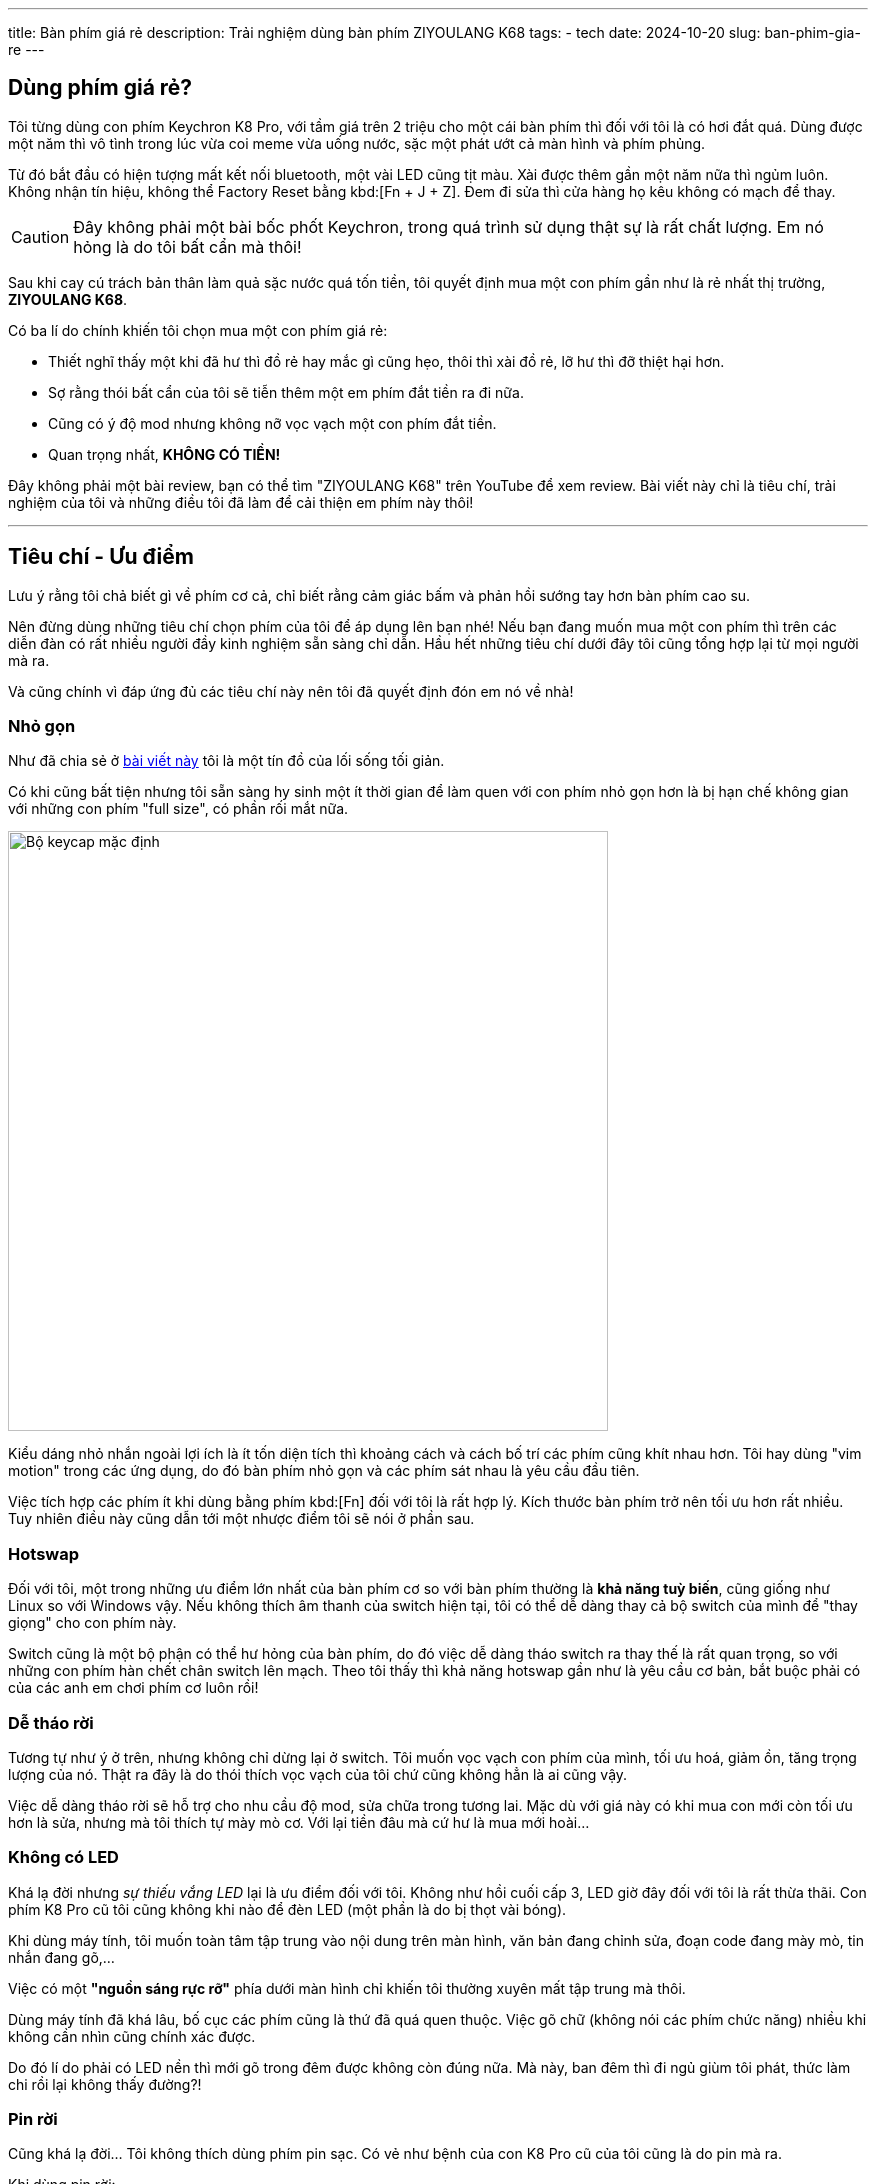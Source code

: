 ---
title: Bàn phím giá rẻ
description: Trải nghiệm dùng bàn phím ZIYOULANG K68
tags:
    - tech
date: 2024-10-20
slug: ban-phim-gia-re
---

== Dùng phím giá rẻ?

Tôi từng dùng con phím Keychron K8 Pro, với tầm giá trên 2 triệu cho một cái bàn phím thì đối với tôi là có hơi đắt quá.
Dùng được một năm thì vô tình trong lúc vừa coi meme vừa uống nước, sặc một phát ướt cả màn hình và phím phủng.

Từ đó bắt đầu có hiện tượng mất kết nối bluetooth, một vài LED cũng tịt màu.
Xài được thêm gần một năm nữa thì ngủm luôn.
Không nhận tín hiệu, không thể Factory Reset bằng kbd:[Fn + J + Z].
Đem đi sửa thì cửa hàng họ kêu không có mạch để thay.

[CAUTION]
Đây không phải một bài bốc phốt Keychron, trong quá trình sử dụng thật sự là rất chất lượng.
Em nó hỏng là do tôi bất cẩn mà thôi!

Sau khi cay cú trách bản thân làm quả sặc nước quá tốn tiền, tôi quyết định mua một con phím gần như là rẻ nhất thị trường, **ZIYOULANG K68**.

Có ba lí do chính khiến tôi chọn mua một con phím giá rẻ:

- Thiết nghĩ thấy một khi đã hư thì đồ rẻ hay mắc gì cũng hẹo, thôi thì xài đồ rẻ, lỡ hư thì đỡ thiệt hại hơn.
- Sợ rằng thói bất cẩn của tôi sẽ tiễn thêm một em phím đắt tiền ra đi nữa.
- Cũng có ý độ mod nhưng không nỡ vọc vạch một con phím đắt tiền.
- Quan trọng nhất, **KHÔNG CÓ TIỀN!**

Đây không phải một bài review, bạn có thể tìm "ZIYOULANG K68" trên YouTube để xem review.
Bài viết này chỉ là tiêu chí, trải nghiệm của tôi và những điều tôi đã làm để cải thiện em phím này thôi!

---

== Tiêu chí - Ưu điểm

Lưu ý rằng tôi chả biết gì về phím cơ cả, chỉ biết rằng cảm giác bấm và phản hồi sướng tay hơn bàn phím cao su.

Nên đừng dùng những tiêu chí chọn phím của tôi để áp dụng lên bạn nhé!
Nếu bạn đang muốn mua một con phím thì trên các diễn đàn có rất nhiều người đầy kinh nghiệm sẵn sàng chỉ dẫn.
Hầu hết những tiêu chí dưới đây tôi cũng tổng hợp lại từ mọi người mà ra.

Và cũng chính vì đáp ứng đủ các tiêu chí này nên tôi đã quyết định đón em nó về nhà!

=== Nhỏ gọn

Như đã chia sẻ ở link:/tap-yeu-nhung-dieu-binh-di[bài viết này] tôi là một tín đồ của lối sống tối giản.

Có khi cũng bất tiện nhưng tôi sẵn sàng hy sinh một ít thời gian để làm quen với con phím nhỏ gọn hơn là bị hạn chế không gian với những con phím "full size", có phần rối mắt nữa.

image::default-keycap.jpg[Bộ keycap mặc định,width=600,align=center]

Kiểu dáng nhỏ nhắn ngoài lợi ích là ít tốn diện tích thì khoảng cách và cách bố trí các phím cũng khít nhau hơn.
Tôi hay dùng "vim motion" trong các ứng dụng, do đó bàn phím nhỏ gọn và các phím sát nhau là yêu cầu đầu tiên.

Việc tích hợp các phím ít khi dùng bằng phím kbd:[Fn] đối với tôi là rất hợp lý.
Kích thước bàn phím trở nên tối ưu hơn rất nhiều.
Tuy nhiên điều này cũng dẫn tới một nhược điểm tôi sẽ nói ở phần sau.

=== Hotswap

Đối với tôi, một trong những ưu điểm lớn nhất của bàn phím cơ so với bàn phím thường là **khả năng tuỳ biến**, cũng giống như Linux so với Windows vậy.
Nếu không thích âm thanh của switch hiện tại, tôi có thể dễ dàng thay cả bộ switch của mình để "thay giọng" cho con phím này.

Switch cũng là một bộ phận có thể hư hỏng của bàn phím, do đó việc dễ dàng tháo switch ra thay thế là rất quan trọng, so với những con phím hàn chết chân switch lên mạch.
Theo tôi thấy thì khả năng hotswap gần như là yêu cầu cơ bản, bắt buộc phải có của các anh em chơi phím cơ luôn rồi!

=== Dễ tháo rời

Tương tự như ý ở trên, nhưng không chỉ dừng lại ở switch.
Tôi muốn vọc vạch con phím của mình, tối ưu hoá, giảm ồn, tăng trọng lượng của nó.
Thật ra đây là do thói thích vọc vạch của tôi chứ cũng không hẳn là ai cũng vậy.

Việc dễ dàng tháo rời sẽ hỗ trợ cho nhu cầu độ mod, sửa chữa trong tương lai.
Mặc dù với giá này có khi mua con mới còn tối ưu hơn là sửa, nhưng mà tôi thích tự mày mò cơ. Với lại tiền đâu mà cứ hư là mua mới hoài...

=== Không có LED

Khá lạ đời nhưng _sự thiếu vắng LED_ lại là ưu điểm đối với tôi.
Không như hồi cuối cấp 3, LED giờ đây đối với tôi là rất thừa thãi.
Con phím K8 Pro cũ tôi cũng không khi nào để đèn LED (một phần là do bị thọt vài bóng).

Khi dùng máy tính, tôi muốn toàn tâm tập trung vào nội dung trên màn hình, văn bản đang chỉnh sửa, đoạn code đang mày mò, tin nhắn đang gõ,...

Việc có một *"nguồn sáng rực rỡ"* phía dưới màn hình chỉ khiến tôi thường xuyên mất tập trung mà thôi.

Dùng máy tính đã khá lâu, bố cục các phím cũng là thứ đã quá quen thuộc.
Việc gõ chữ (không nói các phím chức năng) nhiều khi không cần nhìn cũng chính xác được.

Do đó lí do phải có LED nền thì mới gõ trong đêm được không còn đúng nữa.
Mà này, ban đêm thì đi ngủ giùm tôi phát, thức làm chi rồi lại không thấy đường?!

=== Pin rời

Cũng khá lạ đời... Tôi không thích dùng phím pin sạc.
Có vẻ như bệnh của con K8 Pro cũ của tôi cũng là do pin mà ra.

Khi dùng pin rời:

- Hết pin thì thay nhanh gọn lẹ, trừ khi không có sẵn.
- Không cần phải lo chai pin hay gì cả.
- Hiện tượng nóng lên do pin cũng không có.
- Điều quan trọng nhất, **không phụ thuộc vào nhà sản xuất**.
Pin AAA hãng nào cũng dùng được tất.
- Pin sạc nếu lỡ có hư phải tháo tung bàn phím, lựa mua thỏi pin phù hợp, rất bất tiện.

---

== Khuyết điểm

Dưới đây là vài khuyết điểm tôi bắt gặp trong quá trình xài.
Đừng lo vì hầu hết các vấn đề này đều có thể phần nào khắc phục được!

=== Keycap và phím chức năng

Tôi có mua thêm bộ keycap màu cổ điển một xíu để hợp với bàn gỗ nhà mình.

image::keycap-1.jpg[Keycap,width=600,align=center]

Do đặc điểm tận dụng phím kbd:[Fn], một số phím chức năng như tăng giảm âm lượng, điều khiển đa phương tiện, kbd:[PrtScn],... đều sẽ không thể nhìn thấy.

.Keycap mới (trên) và keycap mặc định (dưới)
image::keycap-2.jpg[Missing icons,width=600,align=center]

Để khắc phục nhược điểm này tôi đã bấm bụng thay lại bộ keycap cũ để dùng một thời gian cho quen.

Nếu tương lai vẫn không thể nhớ được thì chắc tôi sẽ lưu một tấm hình layout đâu có khi nào quên thì lôi ra xem...

[CAUTION]
Đây là nhược điểm của mọi bàn phím khi thay keycap chứ không chỉ con phím này.

=== Mặt phím cao

Độ cao từ mặt bàn lên đến mặt phím khá lớn, nếu không có kê tay thì thật sự rất khó chịu, vừa vướng víu vừa mỏi.

Do đó tôi đã xếp một cái khăn tắm thành một miếng kê tay tạm thời.
Hiện tại thấy cũng khá ổn, không biết về lâu về dài thế nào...

.Kê tay tự chế nhưng khá êm ái dễ chịu
image::ke-tay.jpg[Kê tay tự chế,width=600,align="center"]

=== Phím ngã

Trong môi trường Linux, tôi rất thường xuyên dùng đến ký tự `~`.
Tuy nhiên trên con phím này, muốn gõ phím ký tự `~` phải bấm cùng lúc tận 3 phím kbd:[Fn + Shift + Esc].
Do đó để thuận tiện hơn tôi đã dùng `keyd`, một trình gán phím của linux.

.Tại sao lại là Keyd?
[NOTE]
====

Có rất nhiều trình gán phím trên Linux, nhưng hầu hết chỉ có thể áp dụng sau khi đã khởi chạy Display Server (X11, Wayland).
Nghĩa là môi trường tty sẽ không có gì thay đổi.

Keyd hoạt động ở tầng thấp nhất, do đó nó có thể gán phím ngay cả khi trong tty.
====

Rất may mắn là Void Linux có sẵn phần mềm này trong repository của họ. Trước tiên tôi cài keyd bằng lệnh sau:

```sh
$ sudo xbps-install -S keyd
```

Sau đó tạo một file cài đặt cho keyd:

```sh
$ sudo mkdir /etc/keyd
$ sudo touch /etc/keyd/default.conf
```

Nội dung của `default.conf` như sau:

```
[ids]
*
[main]
capslock = esc
esc = grave
```

Sau đó tôi kích hoạt keyd tự động chạy bằng lệnh sau:

```sh
$ sudo ln -s /etc/sv/keyd /var/service
```

Để khởi động trực tiếp mà không cần reboot, tôi dùng lệnh:

```sh
$ sudo sv up keyd
```

Lưu ý đây chỉ là những câu lệnh đặc thù trên Void Linux, nếu bạn dùng bất cứ distro nào khác thì hãy tìm hiểu cách cài đặt keyd của distro đó.

Đọc file `default.conf` chắc bạn cũng đã hình dung được các tuỳ chọn gán phím của tôi:

- `esc = grave`: Đổi phím kbd:[Esc] thành kbd:[`], nghĩa là khi phối hợp với kbd:[Shift] sẽ ra kbd:[~] như bình thường.
- `capslock = esc`: Đổi phím kbd:[Capslock] thành kbd:[Esc], đây là một thói quen của tôi, vì Vim rất thường xuyên dùng phím kbd:[Esc]. Vị trí của phím kbd:[Capslock] là quá thích hợp rồi.

Tôi không bao giờ dùng Capslock, do đó với kiểu gán phím này dù có mất đi phím kbd:[Capslock] thì cũng không sao.

[NOTE]
====
Theo tôi nhớ là lệnh `setxkbmap` có thể giúp bạn bấm cùng lúc hai nút kbd:[Shift] trên bàn phím để bật tắt Capslock.

Ở đây tôi sẽ không nói đến chủ đề này, nếu bạn cần thì hãy tham khảo trên mạng bằng từ khoá này `setxkbmap shift:both_capslock`
====

---

== Một vài thứ khác

Vì trước sau gì phím kbd:[Capslock] bây giờ cũng hoạt động như một phím kbd:[Esc] nên tôi đã thay keycap cho nó luôn để khỏi nhầm lẫn.
Mặc dù nhìn có hơi kì...

image::esc-key.jpg[Phím Esc,width=600,align=center]

Trong quá trình đọc review trên mạng cũng có một vài anh em than rằng con này xài tầm vài tháng là tự động không nhận tín hiệu.
Vì chỉ vừa mới dùng được vài hôm thôi nên tôi vẫn chưa thể kết luận điều này có đúng không.

---

== Kết luận

Trước mắt là vậy, tôi sẽ dùng thử một thời gian, nếu có gì hư hỏng sẽ có một bài viết nói tiếp về con phím này.
Cảm ơn anh em đã đọc đến đây và mong rằng những chia sẻ trên bổ ích với anh em!
